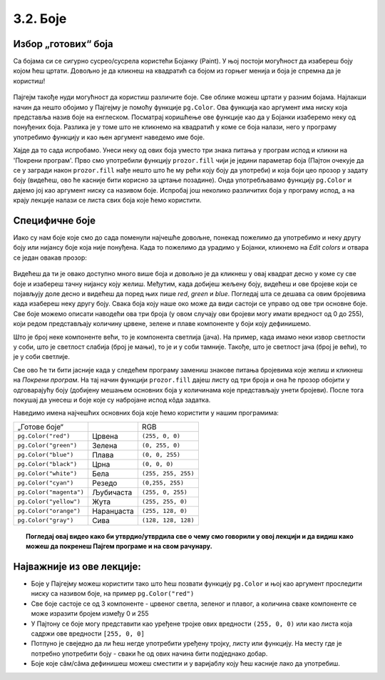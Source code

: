3.2. Боје
=========

Избор „готових“ боја
--------------------


Са бојама си се сигурно сусрео/сусрела користећи Бојанку (Paint). 
У њој постоји могућност да изабереш боју којом ћеш цртати. Довољно је да кликнеш на 
квадратић са бојом из горњег менија и боја је спремна да је користиш! 

.. figure:: ../../_images/paint3.jpg
   :align: center
   :width: 780px
   :class: screenshot-shadow

Пајгејм такође нуди могућност да користиш различите боје. Све облике можеш цртати у разним бојама.
Најлакши начин да нешто обојимо у Пајгејму је помоћу функције ``pg.Color``. Ова функција као аргумент 
има ниску која представља назив боје на енглеском. 
Посматрај коришћење ове функције као да у Бојанки изаберемо неку од понуђених боја. Разлика је у томе што не 
кликнемо на квадратић у коме се боја налази, него у програму употребимо функцију и као њен аргумент наведемо 
име боје. 

.. infonote::
   Ако функцију ``pg.Color`` употребимо са аргументом ``'blue'``, жељени елемент ће бити обојен у плаво, 
   за жуту ћемо употребити ``'yellow'``, за зелену ``'green'`` и слично. 

Хајде да то сада испробамо. 
Унеси неку од ових боја уместо три знака питања у програм испод и кликни на 'Покрени програм'. 
Прво смо употребили функцију ``prozor.fill`` чији је једини параметар боја (Пајтон очекује да се у загради 
након ``prozor.fill`` нађе нешто што ће му рећи коју боју да употреби) и која боји цео прозор у задату боју 
(видећеш, ово ће касније бити корисно за цртање позадине). Онда употребљавамо функцију ``pg.Color`` и дајемо 
јој као аргумент ниску са називом боје. Испробај још неколико различитих боја у програму испод, а на крају 
лекције налази се листа свих боја које ћемо користити. 

.. activecode:: colors
   :nocodelens:
   :enablecopy:
   :modaloutput:

   # -*- acsection: general-init -*-
   import pygame as pg
   import pygamebg

   # otvaramo prozor
   (sirina, visina) = (400, 400)
   prozor = pygamebg.open_window(sirina, visina, "Boja pozadine")
   # -*- acsection: main -*-

   # bojimo pozadinu prozora
   prozor.fill(pg.Color("???"))
   
   # -*- acsection: after-main -*-
   # prikazujemo prozor i čekamo da ga korisnik isključi
   pygamebg.wait_loop()       
   
.. infonote:: Честе грешке:
      
   Једна грешка коју лако можеш направити приликом задавања боје је да уместо да напишеш ``pg.Color`` (великo
   слово ``C``), напишеш ``pg.color`` (мало слово ``c``). Тада ће ти се приказати грешка 
   ``AttributeError: '' object has no attribute 'color'``. 
      
   Још једна честа грешка је да назив боје не наведеш под наводницима (на пример, да наведеш ``pg.Color(white)``). Тада ће ти се приказати порука ``NameError: name 'white' is not defined on line 8``.

Специфичне боје
---------------

Иако су нам боје које смо до сада поменули најчешће довољне, понекад пожелимо да употребимо и неку другу боју или 
нијансу боје која није понуђена. Када то пожелимо да урадимо у Бојанки, кликнемо на *Edit colors* и отвара се један 
овакав прозор:

.. figure:: ../../_images/paint2.jpg
   :align: center
   :width: 780px
   :class: screenshot-shadow

Видећеш да ти је овако доступно много више боја и довољно је да кликнеш у овај квадрат десно у коме су све боје и 
изабереш тачну нијансу коју желиш. Међутим, када добијеш жељену боју, видећеш и ове бројеве који се појављују доле 
десно и видећеш да поред њих пише *red*, *green* и *blue*. Погледај шта се дешава са овим бројевима када изабереш 
неку другу боју. Свакa бојa коју наше око може да види састоји се управо од ове три основне боје. Све боје можемо 
описати наводећи ова три броја (у овом случају ови бројеви могу имати вредност од 0 до 255), који редом представљају 
количину црвене, зелене и плаве компоненте у боји коју дефинишемо.

Што је број неке компоненте већи, то је компонента светлија (јача). На пример, када имамо неки извор светлости у
соби, што је светлост слабија (број је мањи), то је и у соби тамније.
Такође, што је светлост јача (број је већи), то је у соби светлије.


.. infonote::
   Немојте да вас збуни то што је овде зелена боја основна (поред плаве и црвене), а у ликовном када сте цртали темперама
   је то била жута. То је због тога што овде мешамо светлост, а у ликовном сте мешали пигменте боје.

   На пример, комбиновањем црвеног и зеленог светла добија се жуто
   светло, комбиновањем црвеног и плавог љубичасто, а комбиновањем плаве
   и зелене добијамо резедо боју. Комбиновањем светла све три основне боје добија се
   бело светло док се црно светло добија када се сва три светла искључе.
   Нијансе сиве боје су препознатљиве по томе што је у њима количина црвене, зелене и
   плаве једнака (на основу тога можемо сматрати да су црна и бела
   екстремно тамна и екстремно светла нијанса сиве).

   .. image:: ../../_images/RGB.png
      :align: center
      :width: 200px

   У програмском језику Python, као и у Бојанки (као и у рачунарству уопште), боју можеш представити и тројком бројева и то у облику трочлане уређене торке (нпр. ``(123, 80, 56)``) или трочлане листе (нпр. ``[123, 80, 56]``). Сети се, када кажемо да је нешто уређено, то значи да је битан редослед елемената - и овде ћемо увек прво наводити компоненту црвене, затим компоненту зелене и на крају компоненту плаве, увек истим редоследом. Торку или листу можеш навести директно као аргумент функције који одговара боји, а можеш је упамтити у променљивој и касније користити више пута.  На пример, доделом ``REZEDO = (0, 255, 255)`` дефинишемо резедo боју (каже се и тиркизна или цијан, а то је у ствари боја светлосне сабље Лука Скајвокера из филма `A New Hope: Star Wars: Episode IV`) наводећи одговарајуће количине црвене, зелене и плаве светлости коју ова боја садржи - пошто је то мешавина плаве и зелене боје у њој нема нимало црвене, а плава и зелена компонента су на максимуму. Након тога, ту боју можемо употребити и у позиву функције (нпр. ``prozor.fill(REZEDO)``). Имена тих променљивих не морају бити написана великим словима, али то је добар обичај.

.. zanimljivost_bojе1
   :showtitle: Занимљивост - мешање боја
   :hidetitle: Сакриј прозор
   
   .. infonote:: Мешање боја
      Ако нам не верујеш зато што си до сада научио/научила да су основне боје плава, жута и црвена и да се њиховом комбинацијом добијају све друге боје, погледај следећи видео и видећеш да не лажемо. 

      .. ytpopup:: ELJ18NS_B6E
         :width: 735
         :height: 415
         :align: center

      Ствар је у томе што комбиновање светлости одређене боје и комбиновање различитих пигмената, темпера, или штампарске боје на пример, нису иста ствар. При комбиновању светла, основне боје (оне помоћу којих се добијају све остале боје) јесу црвена, зелена и плава, као што си могао/могла да се увериш у претходном видеу, а при комбиновању различитих пигмената начин мешања боја је потпуно другачији процес.

      Да je RGB модел користан и да је мешање боја уистину такво како смо овде написали, може те уверити и то што сви екрани које данас користимо користе управо овај модел боје. Најмањи елемент сваког екрана је пиксел и сви екрани се заправо састоје из великог броја малих светала која могу да буду црвена, зелена или плава. Распоређујући ове боје на одговарајући начин, на екранима се добијају и све остале боје. Погледај следећи видео како би ти ово било јасније. Обрати пажњу на то које су једине три боје тачкица које видиш (пиксела).

      .. ytpopup:: NyUMeSBw3X8
         :width: 735
         :height: 415
         :align: center

Све ово ће ти бити јасније када у следећем програму замениш знакове питања бројевима које желиш и кликнеш на 
`Покрени програм`. На тај начин функцији ``prozor.fill`` дајеш листу од три броја и она ће прозор обојити у 
одговарајућу боју (добијену мешањем основних боја у количинама које представљају унети бројеви).
После тога покушај да унесеш и боје које су набројане испод кôда задатка. 


.. activecode:: colors_rgb
   :nocodelens:
   :enablecopy:
   :modaloutput:

   # -*- acsection: general-init -*-
   import pygame as pg
   import pygamebg

   # otvaramo prozor
   (sirina, visina) = (400, 400)
   prozor = pygamebg.open_window(sirina, visina, "Боје - RGB")
   # -*- acsection: main -*-

   # bojimo pozadinu prozora
   prozor.fill([???, ???, ???])
   
   # -*- acsection: after-main -*-
   # prikazujemo prozor i čekamo da ga korisnik isključi
   pygamebg.wait_loop()

Наведимо имена најчешћих основних боја које ћемо користити у нашим програмима:

========================   ============   ============    
   „Готове боје“                               RGB
``pg.Color("red")``        Црвена         ``(255, 0, 0)`` 
``pg.Color("green")``      Зелена         ``(0, 255, 0)`` 
``pg.Color("blue")``       Плава          ``(0, 0, 255)``
``pg.Color("black")``      Црна           ``(0, 0, 0)`` 
``pg.Color("white")``      Бела           ``(255, 255, 255)`` 
``pg.Color("cyan")``       Рeзедо         ``(0,255, 255)``
``pg.Color("magenta")``    Љубичаста      ``(255, 0, 255)``
``pg.Color("yellow")``     Жута           ``(255, 255, 0)``
``pg.Color("orange")``     Наранџаста     ``(255, 128, 0)``
``pg.Color("gray")``       Сива           ``(128, 128, 128)``
========================   ============   ============

.. topic:: Погледај овај видео како би утврдио/утврдила све о чему смо говорили у овој лекцији и да видиш како можеш да покренеш Пајгем програме и на свом рачунару. 

    .. ytpopup:: lT7uqpgl7qs
        :width: 735
        :height: 415
        :align: center 

Најважније из ове лекције:
--------------------------

* Боје у Пајгејму можеш користити тако што ћеш позвати функцију ``pg.Color`` и њој као аргумент проследити ниску са називом боје, на пример ``pg.Color("red")``
* Све боје састоје се од 3 компоненте - црвеног светла, зеленог и плавог, а количина сваке компоненте се може изразити бројем између 0 и 255
* У Пајтону се боје могу представити као уређене тројке ових вредности ``(255, 0, 0)`` или као листа која садржи ове вредности ``[255, 0, 0]``
* Потпуно је свеједно да ли ћеш негде употребити уређену тројку, листу или функцију. На месту где је потребно употребити боју - сваки ће од ових начина бити подједнако добар.
* Боје којe сâм/сâма дефинишеш можеш сместити и у варијаблу коју ћеш касније лако да употребиш. 
